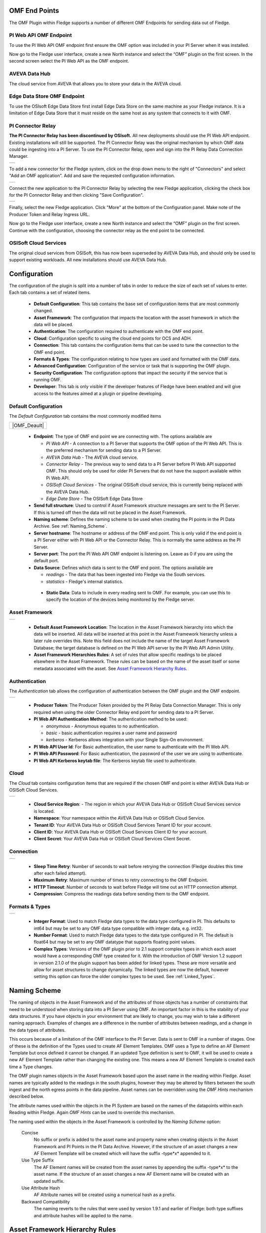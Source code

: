.. Images
.. |PI_connect| image:: images/PI_connect.jpg
.. |PI_connectors| image:: images/PI_connectors.jpg
.. |PI_token| image:: images/PI_token.jpg
.. |omf_plugin_pi_web_config| image:: images/omf-plugin-pi-web.jpg
.. |omf_plugin_connector_relay_config| image:: images/omf-plugin-connector-relay.jpg
.. |omf_plugin_eds_config| image:: images/omf-plugin-eds.jpg
.. |omf_plugin_ocs_config| image:: images/omf-plugin-ocs.jpg
.. |omf_plugin_adh_config| image:: images/omf-plugin-adh.jpg
.. |OMF_AF| image:: images/OMF_AF.jpg
.. |OMF_Auth| image:: images/OMF_Auth.jpg
.. |OMF_Cloud| image:: images/OMF_Cloud.jpg
.. |OMF_Connection| image:: images/OMF_Connection.jpg
.. |OMF_Default| image:: images/OMF_Default.jpg
.. |OMF_Format| image:: images/OMF_Format.jpg

.. Links
.. |OMFHint filter plugin| raw:: html

   <a href="../fledge-filter-omfhint/index.html">OMFHint filter plugin</a>


OMF End Points
--------------

The OMF Plugin within Fledge supports a number of different OMF Endpoints for sending data out of Fledge.

PI Web API OMF Endpoint
~~~~~~~~~~~~~~~~~~~~~~~

To use the PI Web API OMF endpoint first ensure the OMF option was included in your PI Server when it was installed.  

Now go to the Fledge user interface, create a new North instance and select the “OMF” plugin on the first screen.
In the second screen select the PI Web API as the OMF endpoint.

AVEVA Data Hub
~~~~~~~~~~~~~~

The cloud service from AVEVA that allows you to store your data in the AVEVA cloud.

.. _Edge_Data_Store:

Edge Data Store OMF Endpoint
~~~~~~~~~~~~~~~~~~~~~~~~~~~~

To use the OSIsoft Edge Data Store first install Edge Data Store on the same machine as your Fledge instance. It is a limitation of Edge Data Store that it must reside on the same host as any system that connects to it with OMF.


.. _Connector_Relay:

PI Connector Relay
~~~~~~~~~~~~~~~~~~

**The PI Connector Relay has been discontinued by OSIsoft.**
All new deployments should use the PI Web API endpoint.
Existing installations will still be supported.
The PI Connector Relay was the original mechanism by which OMF data could be ingesting into a PI Server.
To use the PI Connector Relay, open and sign into the PI Relay Data Connection Manager.

+-----------------+
| |PI_connectors| |
+-----------------+

To add a new connector for the Fledge system, click on the drop down menu to the right of "Connectors" and select "Add an OMF application".  Add and save the requested configuration information.

+--------------+
| |PI_connect| |
+--------------+

Connect the new application to the PI Connector Relay by selecting the new Fledge application, clicking the check box for the PI Connector Relay and then clicking "Save Configuration".

+------------+
| |PI_token| |
+------------+

Finally, select the new Fledge application. Click "More" at the bottom of the Configuration panel. Make note of the Producer Token and Relay Ingress URL.

Now go to the Fledge user interface, create a new North instance and select the “OMF” plugin on the first screen. Continue with the configuration, choosing the connector relay as the end point to be connected.

OSISoft Cloud Services
~~~~~~~~~~~~~~~~~~~~~~

The original cloud services from OSISoft, this has now been superseded by AVEVA Data Hub, and should only be used to support existing workloads. All new installations should use AVEVA Data Hub.

Configuration
-------------

The configuration of the plugin is split into a number of tabs in order to reduce the size of each set of values to enter. Each tab contains a set of related items.

  - **Default Configuration**: This tab contains the base set of configuration items that are most commonly changed.

  - **Asset Framework**: The configuration that impacts the location with the asset framework in which the data will be placed.

  - **Authentication**: The configuration required to authenticate with the OMF end point.

  - **Cloud**: Configuration specific to using the cloud end points for OCS and ADH.

  - **Connection**: This tab contains the configuration items that can be used to tune the connection to the OMF end point.

  - **Formats & Types**: The configuration relating to how types are used and formatted with the OMF data.

  - **Advanced Configuration**: Configuration of the service or task that is supporting the OMF plugin.

  - **Security Configuration**: The configuration options that impact the security if the service that is running OMF.

  - **Developer**: This tab is only visible if the developer features of Fledge have been enabled and will give access to the features aimed at a plugin or pipeline developing.

Default Configuration
~~~~~~~~~~~~~~~~~~~~~

The *Default Configuration* tab contains the most commonly modified items

+--------------+
| |OMF_Deault| |
+--------------+

  - **Endpoint**: The type of OMF end point we are connecting with. The options available are

    - *PI Web API* - A connection to a PI Server that supports the OMF option of the PI Web API. This is the preferred mechanism for sending data to a PI Server.

    - *AVEVA Data Hub* - The AVEVA cloud service.

    - *Connector Relay* - The previous way to send data to a PI Server before PI Web API supported OMF. This should only be used for older PI Servers that do not have the support available within Pi Web API.

    - *OSISoft Cloud Services* - The original OSISoft cloud service, this is currently being replaced with the AVEVA Data Hub.

    - *Edge Data Store* - The OSISoft Edge Data Store 

  - **Send full structure**: Used to control if Asset Framework structure messages are sent to the PI Server. If this is turned off then the data will not be placed in the Asset Framework.
     
  - **Naming scheme**: Defines the naming scheme to be used when creating the PI points in the PI Data Archive. See :ref:`Naming_Scheme`.

  - **Server hostname**: The hostname or address of the OMF end point. This is only valid if the end point is a PI Server either with PI Web API or the Connector Relay. This is normally the same address as the PI Server.

  - **Server port**: The port the PI Web API OMF endpoint is listening on. Leave as 0 if you are using the default port.

  - **Data Source**: Defines which data is sent to the OMF end point. The options available are
    
    - *readings* - The data that has been ingested into Fledge via the South services.
     
    - *statistics* - Fledge's internal statistics.

   - **Static Data**: Data to include in every reading sent to OMF. For example, you can use this to specify the location of the devices being monitored by the Fledge server.


Asset Framework
~~~~~~~~~~~~~~~

+----------+
| |OMF_AF| |
+----------+

   - **Default Asset Framework Location**: The location in the Asset Framework hierarchy into which the data will be inserted.
     All data will be inserted at this point in the Asset Framework hierarchy unless a later rule overrides this.
     Note this field does not include the name of the target Asset Framework Database;
     the target database is defined on the PI Web API server by the PI Web API Admin Utility.

   - **Asset Framework Hierarchies Rules**: A set of rules that allow specific readings to be placed elsewhere in the Asset Framework. These rules can be based on the name of the asset itself or some metadata associated with the asset. See `Asset Framework Hierarchy Rules`_.

Authentication
~~~~~~~~~~~~~~

The *Authentication* tab allows the configuration of authentication between the OMF plugin and the OMF endpoint.

+------------+
| |OMF_Auth| |
+------------+

   - **Producer Token**: The Producer Token provided by the PI Relay Data Connection Manager. This is only required when using the older Connector Relay end point for sending data to a PI Server.

   - **PI Web API Authentication Method**: The authentication method to be used: 

     - *anonymous* - Anonymous equates to no authentication.
      
     - *basic* - basic authentication requires a user name and password
       
     - *kerberos* - Kerberos allows integration with your Single Sign-On environment.

   - **PI Web API User Id**:  For Basic authentication, the user name to authenticate with the PI Web API.

   - **PI Web API Password**: For Basic authentication, the password of the user we are using to authenticate.
   
   - **PI Web API Kerberos keytab file**: The Kerberos keytab file used to authenticate.

Cloud
~~~~~

The *Cloud* tab contains configuration items that are required if the chosen OMF end point is either AVEVA Data Hub or OSISoft Cloud Services.

+-------------+
| |OMF_Cloud| |
+-------------+

  - **Cloud Service Region**: - The region in which your AVEVA Data Hub or OSISoft Cloud Services service is located.

  - **Namespace**: Your namespace within the AVEVA Data Hub or OSISoft Cloud Service.

  - **Tenant ID**: Your AVEVA Data Hub or OSISoft Cloud Services Tenant ID for your account.

  - **Client ID**: Your AVEVA Data Hub or OSISoft Cloud Services Client ID for your account.

  - **Client Secret**: Your AVEVA Data Hub or OSISoft Cloud Services Client Secret.

Connection
~~~~~~~~~~

+------------------+
| |OMF_Connection| |
+------------------+


   - **Sleep Time Retry**: Number of seconds to wait before retrying the connection (Fledge doubles this time after each failed attempt).

   - **Maximum Retry**: Maximum number of times to retry connecting to the OMF Endpoint.

   - **HTTP Timeout**: Number of seconds to wait before Fledge will time out an HTTP connection attempt.

   - **Compression**: Compress the readings data before sending them to the OMF endpoint.

Formats & Types
~~~~~~~~~~~~~~~

+--------------+
| |OMF_Format| |
+--------------+

   - **Integer Format**: Used to match Fledge data types to the data type configured in PI. This defaults to int64 but may be set to any OMF data type compatible with integer data, e.g. int32.

   - **Number Format**: Used to match Fledge data types to the data type configured in PI. The default is float64 but may be set to any OMF datatype that supports floating point values.

   - **Complex Types**: Versions of the OMF plugin prior to 2.1 support complex types in which each asset would have a corresponding OMF type created for it. With the introduction of OMF Version 1.2 support in version 2.1.0 of the plugin support has been added for linked types. These are more versatile and allow for asset structures to change dynamically. The linked types are now the default, however setting this option can force the older complex types to be used.  See :ref:`Linked_Types`.
.. _Naming_Scheme:

Naming Scheme
-------------

The naming of objects in the Asset Framework and of the attributes of
those objects has a number of constraints that need to be understood when
storing data into a PI Server using OMF.
An important factor in this is the stability of your data structures.
If you have objects in your environment that are likely to change,
you may wish to take a different naming approach.
Examples of changes are a difference in the number of attributes between readings, and a change in the data types of attributes.

This occurs because of a limitation of the OMF interface to the PI Server.
Data is sent to OMF in a number of stages.
One of these is the definition of the Types used to create AF Element Templates.
OMF uses a Type to define an AF Element Template but once defined it cannot be changed.
If an updated Type definition is sent to OMF, it will be used to create a new AF Element Template rather than changing the existing one.
This means a new AF Element Template is created each time a Type changes.

The OMF plugin names objects in the Asset Framework based upon the asset
name in the reading within Fledge. Asset names are typically added to
the readings in the south plugins, however they may be altered by filters
between the south ingest and the north egress points in the data
pipeline. Asset names can be overridden using the `OMF Hints` mechanism
described below.

The attribute names used within the objects in the PI System are based
on the names of the datapoints within each Reading within Fledge. Again
`OMF Hints` can be used to override this mechanism.

The naming used within the objects in the Asset Framework is controlled
by the *Naming Scheme* option:

  Concise
     No suffix or prefix is added to the asset name and property name when
     creating objects in the Asset Framework and PI Points in the PI Data Archive.
     However, if the structure of an asset changes a new AF Element Template
     will be created which will have the suffix -type*x* appended to it.

  Use Type Suffix
     The AF Element names will be created from the asset names by appending
     the suffix -type*x* to the asset name. If the structure
     of an asset changes a new AF Element name will be created with an
     updated suffix.

  Use Attribute Hash
     AF Attribute names will be created using a numerical hash as a prefix.

  Backward Compatibility
     The naming reverts to the rules that were used by version 1.9.1 and
     earlier of Fledge: both type suffixes and attribute hashes will be
     applied to the name.


Asset Framework Hierarchy Rules
-------------------------------

The Asset Framework rules allow the location of specific assets within
the Asset Framework to be controlled. There are two basic types of hint:

  - Asset name placement: the name of the asset determines where in the
    Asset Framework the asset is placed,

  - Meta data placement: metadata within the reading determines where
    the asset is placed in the Asset Framework.

The rules are encoded within a JSON document.
This document contains two properties in the root of the document:
one for name-based rules and the other for metadata based rules.

.. code-block:: console

    {       
	    "names" :       
		    {       
			    "asset1" : "/Building1/EastWing/GroundFloor/Room4",
			    "asset2" : "Room14"
		    },
	    "metadata" :
		    {
			    "exist" :
				    {
					    "temperature"   : "temperatures",
					    "power"         : "/Electrical/Power"
				    },
			    "nonexist" :
				    {
					    "unit"          : "Uncalibrated"
				    }
			    "equal" :
				    {
					    "room"          :
						    {
							    "4" : "ElecticalLab",
							    "6" : "FluidLab"
						    }
				    }
			    "notequal" :
				    {
					    "building"      :
						    {
							    "plant" : "/Office/Environment"
						    }
				    }
		    }
    }

The name type rules are simply a set of asset name and Asset Framework location
pairs. The asset names must be complete names; there is no pattern
matching within the names.

The metadata rules are more complex. Four different tests can be applied:

  - **exists**: This test looks for the existence of the named datapoint within the asset.

  - **nonexist**: This test looks for the lack of a named datapoint within the asset.

  - **equal**: This test looks for a named datapoint having a given value.

  - **notequal**: This test looks for a name datapoint having a value different from that specified.

The *exist* and *nonexist* tests take a set of name/value pairs that
are tested. The name is the datapoint name to examine and the value is
the Asset Framework location to use. For example

.. code-block:: console

   "exist" :
       {
            "temperature"   : "temperatures",
            "power"         : "/Electrical/Power"
       }  

If an asset has a datapoint called *temperature* in will be stored in
the AF hierarchy *temperatures*, if the asset had a datapoint called
*power* the asset will be placed in the AF hierarchy */Electrical/Power*.

The *equal* and *notequal* tests take an object as a child, the name of
the object is datapoint to examine, the child nodes a sets of values
and locations. For example

.. code-block:: console

   "equal" :
      {
         "room" :
            {
               "4" : "ElectricalLab",
               "6" : "FluidLab"
            }
      }

In this case if the asset has a datapoint called *room* with a value
of *4* then the asset will be placed in the AF location *ElectricalLab*,
if it has a value of *6* then it is placed in the AF location *FluidLab*.

If an asset matches multiple rules in the ruleset it will appear in
multiple locations in the hierarchy, the data is shared between each of
the locations.

If an OMF Hint exists within a particular reading this will take
precedence over generic rules.

The AF location may be a simple string or it may also include
substitutions from other datapoints within the reading. For example
of the reading has a datapoint called *room* that contains the room
in which the readings was taken, an AF location of */BuildingA/${room}*
would put the reading in the Asset Framework using the value of the room
datapoint. The reading

.. code-block:: console

  "reading" : {
       "temperature" : 23.4,
       "room"        : "B114"
       }

would be put in the AF at */BuildingA/B114* whereas a reading of the form

.. code-block:: console

  "reading" : {
       "temperature" : 24.6,
       "room"        : "2016"
       }

would be put at the location */BuildingA/2016*.

It is also possible to define defaults if the referenced datapoint
is missing. In our example above if we used the location
*/BuildingA/${room:unknown}* a reading without a *room* datapoint would
be placed in */BuildingA/unknown*. If no default is given and the data
point is missing then the level in the hierarchy is ignore. E.g. if we
use our original location */BuildingA/${room}* and we have the reading

.. code-block:: console

  "reading" : {
       "temperature" : 22.8,
       }

this reading would be stored in */BuildingA*.

OMF Hints
---------

The OMF plugin also supports the concept of hints in the actual data
that determine how the data should be treated by the plugin. Hints are
encoded in a specially name datapoint within the asset, *OMFHint*. The
hints themselves are encoded as JSON within a string.

Number Format Hints
~~~~~~~~~~~~~~~~~~~

A number format hint tells the plugin what number format to use when inserting data
into the PI Server. The following will cause all numeric data within
the asset to be written using the format *float32*.

.. code-block:: console

   "OMFHint"  : { "number" : "float32" }

The value of the *number* hint may be any numeric format that is supported by the PI Server.

Integer Format Hints
~~~~~~~~~~~~~~~~~~~~

An integer format hint tells the plugin what integer format to use when inserting
data into the PI Server. The following will cause all integer data
within the asset to be written using the format *integer32*.

.. code-block:: console

   "OMFHint"  : { "number" : "integer32" }

The value of the *number* hint may be any numeric format that is supported by the PI Server.

Type Name Hints
~~~~~~~~~~~~~~~

A type name hint specifies that a particular name should be used when
defining the name of the type that will be created to store the object
in the Asset Framework. This will override the :ref:`Naming_Scheme` currently
configured.

.. code-block:: console

   "OMFHint"  : { "typeName" : "substation" }

Type Hint
~~~~~~~~~

A type hint is similar to a type name hint, but instead of defining
the name of a type to create it defines the name of an existing type
to use. The structure of the asset *must* match the structure of the
existing type with the PI Server, it is the responsibility of the person
that adds this hint to ensure this is the case.

.. code-block:: console

   "OMFHint"  : { "type" : "pump" }

.. note::

   This hint only has meaning when using the complex type legacy mode with this plugin.

Tag Name Hint
~~~~~~~~~~~~~

Specifies that a specific tag name should be used when storing data in the PI Server.

.. code-block:: console

   "OMFHint"  : { "tagName" : "AC1246" }

Legacy Type Hint
~~~~~~~~~~~~~~~~

Use legacy style complex types for this reading rather that the newer linked data types.

.. code-block:: console

   "OMFHint" : { "LegacyType" : "true" }

The allows the older mechanism to be forced for a single asset. See :ref:`Linked_Types`.

Source Hint
~~~~~~~~~~~

The default data source that is associated with tags in the PI Server is Fledge, however this can be overridden using the data source hint. This hint may be applied to the entire asset or to specific datapoints within the asset.

.. code-block:: console

   "OMFHint" : { "source" : "Fledge23" }


Datapoint Specific Hint
~~~~~~~~~~~~~~~~~~~~~~~

Hints may also be targeted to specific data points within an asset by
using the datapoint hint. A *datapoint* hint takes a JSON object as
its value; the object defines the name of the datapoint and the hint
to apply.

.. code-block:: console

   "OMFHint"  : { "datapoint" : { "name" : "voltage:, "number" : "float32" } }

The above hint applies to the datapoint *voltage* in the asset and
applies a *number format* hint to that datapoint.

If more than one datapoint within a reading is required to have OMF hints
attached to them this may be done by using an array as a child of the
datapoint item.

.. code-block:: console

   "OMFHint"  : { "datapoint" : [
        { "name" : "voltage:, "number" : "float32", "uom" : "volt" },
        { "name" : "current:, "number" : "uint32", "uom" : "milliampere }
        ]
   }

The example above attaches a number hint to both the voltage and current
datapoints and to the current datapoint. It assigns a unit of measure
of milliampere. The unit of measure for the voltage is set to be volts.

Asset Framework Location Hint
~~~~~~~~~~~~~~~~~~~~~~~~~~~~~

An Asset Framework location hint can be added to a reading to control
the placement of the asset within the Asset Framework.
This hint overrides the path in the *Default Asset Framework Location* for the reading.
An Asset Framework hint would be as follows:

.. code-block:: console

   "OMFHint"  : { "AFLocation" : "/UK/London/TowerHill/Floor4" }
   
Note the following when defining an *AFLocation* hint:

- An asset name in a Fledge Reading is used to create an AF Element in the OSIsoft Asset Framework.
  Time series data streams become AF Attributes of that AF Element.
  This means these AF Attributes are mapped to PI Points using the OSIsoft PI Point Data Reference.
- Deleting the original Reading AF Element is not recommended;
  if you delete a Reading AF Element, the OMF North plugin will not recreate it.
- If you wish to move a Reading AF Element, you can do this with the PI System Explorer.
  Right-click on the AF Element that represents the Reading AF Element.
  Choose Copy.
  Select the AF Element that will serve as the new parent of the Reading AF Element.
  Right-click and choose *Paste* or *Paste Reference*.
  *Note that PI System Explorer does not have the traditional Cut function for AF Elements*.
- For Linked Types
    - If you define an AF Location hint after the Reading AF Element has been created in the default location,
      a reference will be created in the location defined by the hint.
    - If an AF Location hint was in place when the Reading AF Element was created and you then disable the hint,
      a reference will be created in the *Default Asset Framework Location*.
    - If you edit the AF Location hint, the Reading AF Element not move.
      A reference to the Reading AF Element will be created in the new location.
- For Complex Types
    - If you disable the OMF Hint filter, the Reading AF Element will not move.
    - If you edit the AF Location hint, the Reading AF Element will move to the new location in the AF hierarchy.
    - No references are created.

Unit Of Measure Hint
~~~~~~~~~~~~~~~~~~~~

A unit of measure, or uom hint is used to associate one of the units of
measurement defined within your PI Server with a particular data point
within an asset.

.. code-block:: console

   "OMFHint"  : { "datapoint" : { "name" : "height:, "uom" : "meter" } }

Minimum Hint
~~~~~~~~~~~~

A minimum hint is used to associate a minimum value in the PI Point created for a data point.

.. code-block:: console

   "OMFHint"  : { "datapoint" : { "name" : "height:, "minimum" : "0" } }

Maximum Hint
~~~~~~~~~~~~

A maximum hint is used to associate a maximum value in the PI Point created for a data point.

.. code-block:: console

   "OMFHint"  : { "datapoint" : { "name" : "height:, "maximum" : "100000" } }

Interpolation
~~~~~~~~~~~~~

The interpolation hint sets the interpolation value used within the PI Server, interpolation values supported are continuous, discrete, stepwisecontinuousleading, and stepwisecontinuousfollowing.

.. code-block:: console

   "OMFHint"  : { "datapoint" : { "name" : "height:, "interpolation" : "continuous" } }


Adding OMF Hints
~~~~~~~~~~~~~~~~

An OMF Hint is implemented as a string data point on a reading with
the data point name of *OMFHint*. It can be added at any point in the
processing of the data, however a specific plugin is available for adding
the hints, the |OMFHint filter plugin|.

.. _Linked_Types:

Linked Types
------------

Versions of this plugin prior to 2.1.0 created a complex type within OMF for each asset that included all of the data points within that asset. This suffered from a limitation in that readings had to contain values for all of the data points of an asset in order to be accepted by the OMF end point. Following the introduction of OMF version 1.2 it was possible to use the linking features of OMF to avoid the need to create complex types for an asset and instead create empty assets and link the data points to this shell asset. This allows readings to only contain a subset of datapoints and still be successfully sent to the PI Server, or other end points.

As of version 2.1.0 this linking approach is used for all new assets created, if assets exist within the PI Server from versions of the plugin prior to 2.1.0 then the older, complex types will be used. It is possible to force the plugin to use complex types for all assets, both old and new, using the configuration option. It is also to force a particular asset to use the complex type mechanism using an OMFHint.

